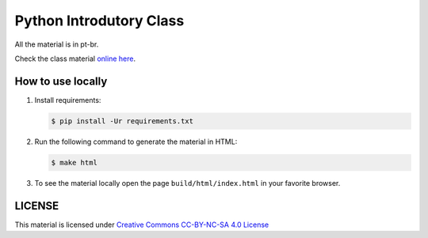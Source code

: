 ========================
Python Introdutory Class
========================

All the material is in pt-br.

Check the class material `online here <http://curso.grupysanca.com.br/>`_.

------------------
How to use locally
------------------

1. Install requirements:
   
   .. code:: sh

        $ pip install -Ur requirements.txt

2. Run the following command to generate the material in HTML:

   .. code:: sh

        $ make html

3. To see the material locally open the page ``build/html/index.html``
   in your favorite browser.


-------
LICENSE
-------

This material is licensed under `Creative Commons CC-BY-NC-SA 4.0 License <https://creativecommons.org/licenses/by-nc-sa/4.0/>`_
